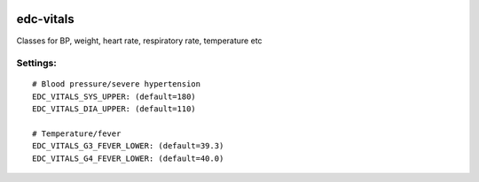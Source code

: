 
|pypi| |actions| |codecov| |downloads|

edc-vitals
----------

Classes for BP, weight, heart rate, respiratory rate, temperature etc


Settings:
+++++++++

::

    # Blood pressure/severe hypertension
    EDC_VITALS_SYS_UPPER: (default=180)
    EDC_VITALS_DIA_UPPER: (default=110)

    # Temperature/fever
    EDC_VITALS_G3_FEVER_LOWER: (default=39.3)
    EDC_VITALS_G4_FEVER_LOWER: (default=40.0)

.. |pypi| image:: https://img.shields.io/pypi/v/edc-vitals.svg
    :target: https://pypi.python.org/pypi/edc-vitals

.. |actions| image:: https://github.com/clinicedc/edc-vitals/actions/workflows/build.yml/badge.svg
  :target: https://github.com/clinicedc/edc-vitals/actions/workflows/build.yml

.. |codecov| image:: https://codecov.io/gh/clinicedc/edc-vitals/branch/develop/graph/badge.svg
  :target: https://codecov.io/gh/clinicedc/edc-vitals

.. |downloads| image:: https://pepy.tech/badge/edc-vitals
   :target: https://pepy.tech/project/edc-vitals
